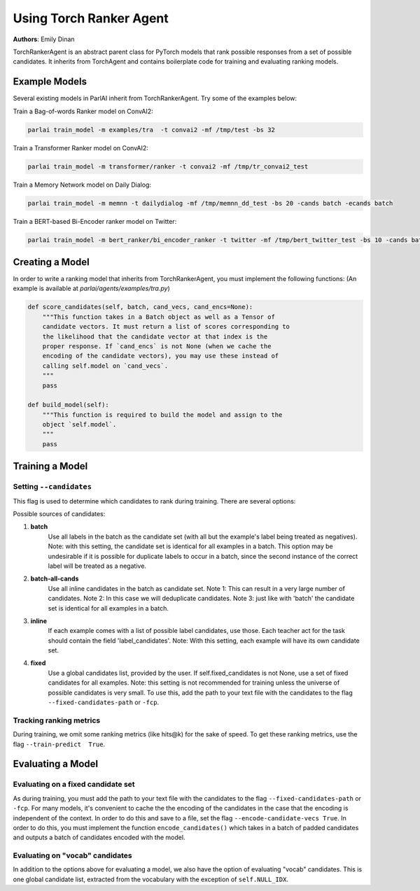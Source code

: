 Using Torch Ranker Agent
========================
**Authors**: Emily Dinan

TorchRankerAgent is an abstract parent class for PyTorch models that rank
possible responses from a set of possible candidates. It inherits from
TorchAgent and contains boilerplate code for training and evaluating ranking
models.

Example Models
--------------

Several existing models in ParlAI inherit from TorchRankerAgent. Try some of
the examples below:

Train a Bag-of-words Ranker model on ConvAI2:

.. code-block:: bash

    parlai train_model -m examples/tra  -t convai2 -mf /tmp/test -bs 32

Train a Transformer Ranker model on ConvAI2:

.. code-block:: bash

    parlai train_model -m transformer/ranker -t convai2 -mf /tmp/tr_convai2_test

Train a Memory Network model on Daily Dialog:

.. code-block:: bash

    parlai train_model -m memnn -t dailydialog -mf /tmp/memnn_dd_test -bs 20 -cands batch -ecands batch

Train a BERT-based Bi-Encoder ranker model on Twitter:

.. code-block:: bash

    parlai train_model -m bert_ranker/bi_encoder_ranker -t twitter -mf /tmp/bert_twitter_test -bs 10 -cands batch -ecands batch --data-parallel True


Creating a Model
----------------

In order to write a ranking model that inherits from TorchRankerAgent, you
must implement the following functions: (An example is available at `parlai/agents/examples/tra.py`)

.. code-block:: python

    def score_candidates(self, batch, cand_vecs, cand_encs=None):
        """This function takes in a Batch object as well as a Tensor of
        candidate vectors. It must return a list of scores corresponding to
        the likelihood that the candidate vector at that index is the
        proper response. If `cand_encs` is not None (when we cache the
        encoding of the candidate vectors), you may use these instead of
        calling self.model on `cand_vecs`.
        """
        pass

    def build_model(self):
        """This function is required to build the model and assign to the
        object `self.model`.
        """
        pass

Training a Model
----------------

Setting ``--candidates``
^^^^^^^^^^^^^^^^^^^^^^^^
This flag is used to determine which candidates to rank during training.
There are several options:

Possible sources of candidates:

1. **batch**
      Use all labels in the batch as the candidate set (with all but the
      example's label being treated as negatives).
      Note: with this setting, the candidate set is identical for all
      examples in a batch. This option may be undesirable if it is possible
      for duplicate labels to occur in a batch, since the second instance of
      the correct label will be treated as a negative.
2. **batch-all-cands**
      Use all inline candidates in the batch as candidate set.
      Note 1: This can result in a very large number of candidates.
      Note 2: In this case we will deduplicate candidates.
      Note 3: just like with 'batch' the candidate set is identical for all
      examples in a batch.
3. **inline**
      If each example comes with a list of possible label candidates, use those.
      Each teacher act for the task should contain the field 'label_candidates'.
      Note: With this setting, each example will have its own candidate set.
4. **fixed**
      Use a global candidates list, provided by the user.
      If self.fixed_candidates is not None, use a set of fixed candidates for
      all examples.
      Note: this setting is not recommended for training unless the
      universe of possible candidates is very small.
      To use this, add the path to your text file with the candidates to the
      flag ``--fixed-candidates-path`` or ``-fcp``.


Tracking ranking metrics
^^^^^^^^^^^^^^^^^^^^^^^^

During training, we omit some ranking metrics (like hits@k) for the sake of
speed. To get these ranking metrics, use the flag ``--train-predict  True``.


Evaluating a Model
------------------

Evaluating on a fixed candidate set
^^^^^^^^^^^^^^^^^^^^^^^^^^^^^^^^^^^

As during training, you must add the path to your text file with the
candidates to the flag ``--fixed-candidates-path`` or ``-fcp``.
For many models, it's convenient to cache the the encoding of the candidates
in the case that the encoding is independent of the context. In order to do
this and save to a file, set the flag ``--encode-candidate-vecs True``. In
order to do this, you must implement the function ``encode_candidates()``
which takes in a batch of padded candidates and outputs a batch of candidates
encoded with the model.


Evaluating on "vocab" candidates
^^^^^^^^^^^^^^^^^^^^^^^^^^^^^^^^

In addition to the options above for evaluating a model, we also have the
option of evaluating "vocab" candidates. This is one global candidate list,
extracted from the vocabulary with the exception of ``self.NULL_IDX``.
